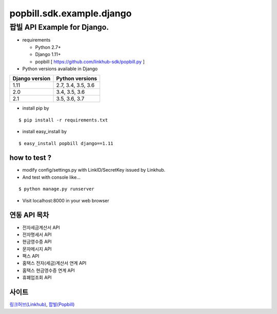####
popbill.sdk.example.django
####
================================
팝빌 API Example for Django.
================================

* requirements

  * Python 2.7+
  * Django 1.11+
  * popbill [ https://github.com/linkhub-sdk/popbill.py ]


* Python versions available in Django

+------------------+---------------------+
|  Django version  |   Python versions   |
+==================+=====================+
| 1.11             | 2.7, 3.4, 3.5, 3.6  |
+------------------+---------------------+
| 2.0              | 3.4, 3.5, 3.6       |
+------------------+---------------------+
| 2.1              | 3.5, 3.6, 3.7       |
+------------------+---------------------+

* install pip by
::

    $ pip install -r requirements.txt

* install easy_install by
::

    $ easy_install popbill django==1.11

how to test ?
------------------------------
* modify config/settings.py with LinkID/SecretKey issued by Linkhub.
* And test with console like...

::

    $ python manage.py runserver

* Visit localhost:8000 in your web browser


연동 API 목차
------------------------------
* 전자세금계산서 API
* 전자명세서 API
* 현금영수증 API
* 문자메시지 API
* 팩스 API
* 홈택스 전자(세금)계산서 연계 API
* 홈택스 현금영수증 연계 API
* 휴폐업조회 API

사이트
-------------------------------
`링크허브(Linkhub) <https://www.linkhub.co.kr/>`_,
`팝빌(Popbill) <https://www.popbill.com/>`_